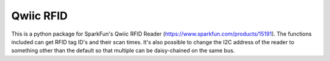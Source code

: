 Qwiic RFID 
==========================

This is a python package for SparkFun's Qwiic RFID Reader (https://www.sparkfun.com/products/15191). 
The functions included can get RFID tag ID's and their scan times. It's also possible to change the 
I2C address of the reader to something other than the default so that multiple can be daisy-chained 
on the same bus.